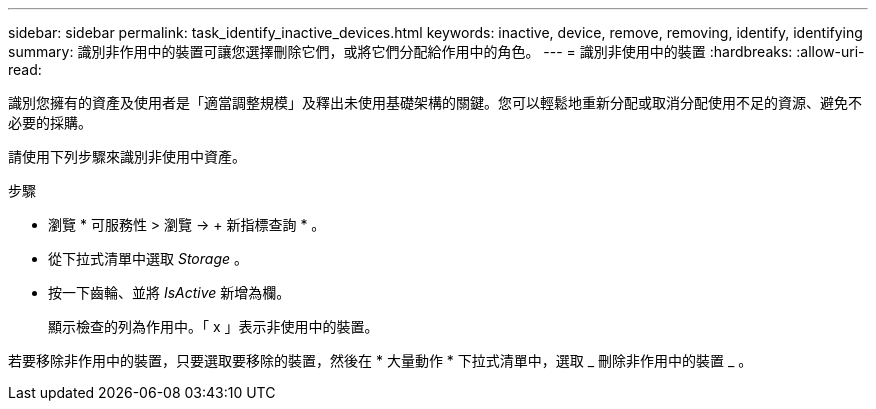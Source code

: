 ---
sidebar: sidebar 
permalink: task_identify_inactive_devices.html 
keywords: inactive, device, remove, removing, identify, identifying 
summary: 識別非作用中的裝置可讓您選擇刪除它們，或將它們分配給作用中的角色。 
---
= 識別非使用中的裝置
:hardbreaks:
:allow-uri-read: 


[role="lead"]
識別您擁有的資產及使用者是「適當調整規模」及釋出未使用基礎架構的關鍵。您可以輕鬆地重新分配或取消分配使用不足的資源、避免不必要的採購。

請使用下列步驟來識別非使用中資產。

.步驟
* 瀏覽 * 可服務性 > 瀏覽 -> + 新指標查詢 * 。
* 從下拉式清單中選取 _Storage_ 。
* 按一下齒輪、並將 _IsActive_ 新增為欄。
+
顯示檢查的列為作用中。「 x 」表示非使用中的裝置。



若要移除非作用中的裝置，只要選取要移除的裝置，然後在 * 大量動作 * 下拉式清單中，選取 _ 刪除非作用中的裝置 _ 。
